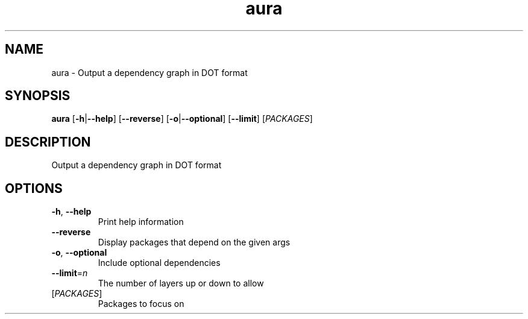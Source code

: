.ie \n(.g .ds Aq \(aq
.el .ds Aq '
.TH aura 1  "aura " 
.SH NAME
aura \- Output a dependency graph in DOT format
.SH SYNOPSIS
\fBaura\fR [\fB\-h\fR|\fB\-\-help\fR] [\fB\-\-reverse\fR] [\fB\-o\fR|\fB\-\-optional\fR] [\fB\-\-limit\fR] [\fIPACKAGES\fR] 
.SH DESCRIPTION
Output a dependency graph in DOT format
.SH OPTIONS
.TP
\fB\-h\fR, \fB\-\-help\fR
Print help information
.TP
\fB\-\-reverse\fR
Display packages that depend on the given args
.TP
\fB\-o\fR, \fB\-\-optional\fR
Include optional dependencies
.TP
\fB\-\-limit\fR=\fIn\fR
The number of layers up or down to allow
.TP
[\fIPACKAGES\fR]
Packages to focus on
